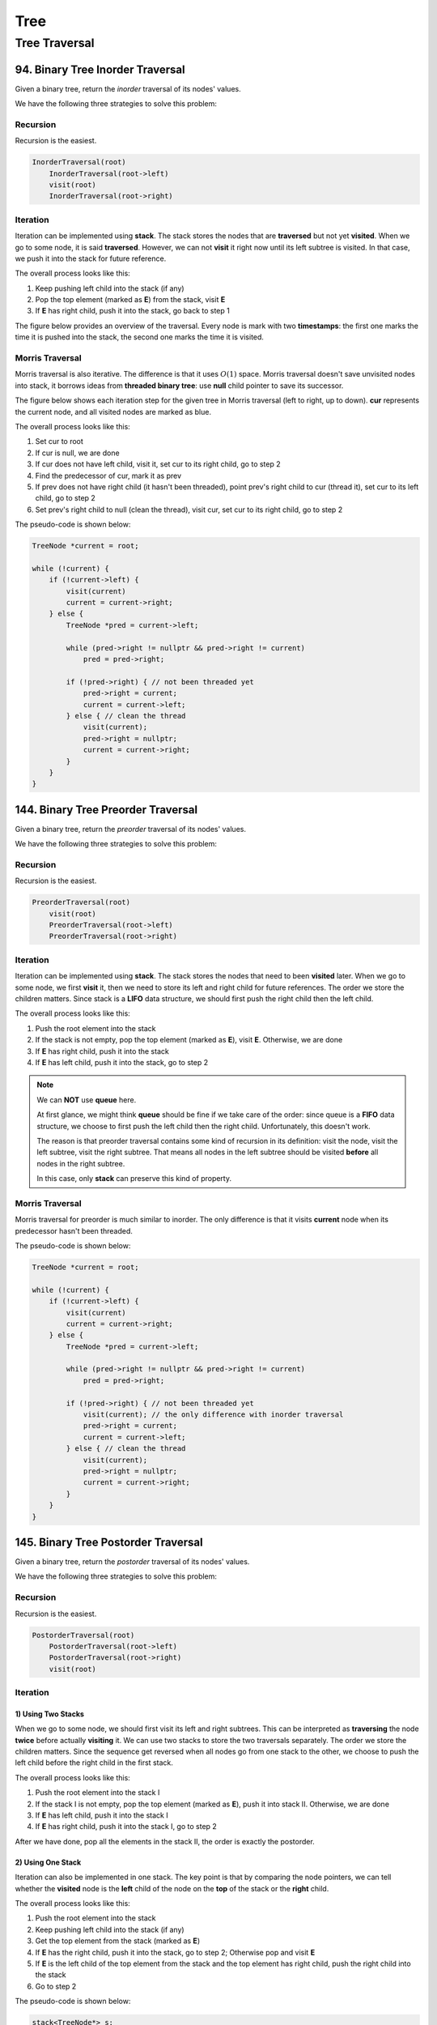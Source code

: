 Tree
====

Tree Traversal
##############

94. Binary Tree Inorder Traversal
---------------------------------

Given a binary tree, return the *inorder* traversal of its nodes' values.

We have the following three strategies to solve this problem:

Recursion
~~~~~~~~~

Recursion is the easiest.

.. code-block:: none

    InorderTraversal(root)
        InorderTraversal(root->left)
        visit(root)
        InorderTraversal(root->right)

Iteration
~~~~~~~~~

Iteration can be implemented using **stack**. The stack stores the nodes that are **traversed** but not yet **visited**.
When we go to some node, it is said **traversed**. However, we can not **visit** it right now until its left subtree
is visited. In that case, we push it into the stack for future reference.

The overall process looks like this:

1. Keep pushing left child into the stack (if any)
2. Pop the top element (marked as **E**) from the stack, visit **E**
3. If **E** has right child, push it into the stack, go back to step 1

The figure below provides an overview of the traversal. Every node is mark with two **timestamps**:
the first one marks the time it is pushed into the stack, the second one marks the time it is visited.

.. image:: images/1469348911.jpg
   :scale: 20

Morris Traversal
~~~~~~~~~~~~~~~~

Morris traversal is also iterative. The difference is that it uses :math:`O(1)` space. Morris traversal doesn't save
unvisited nodes into stack, it borrows ideas from **threaded binary tree**: use **null** child pointer to save its
successor.

The figure below shows each iteration step for the given tree in Morris traversal (left to right, up to down). **cur**
represents the current node, and all visited nodes are marked as blue.

.. image:: images/1469707384.jpg

The overall process looks like this:

1. Set cur to root
2. If cur is null, we are done
3. If cur does not have left child, visit it, set cur to its right child, go to step 2
4. Find the predecessor of cur, mark it as prev
5. If prev does not have right child (it hasn't been threaded), point prev's right child to cur (thread it),
   set cur to its left child, go to step 2
6. Set prev's right child to null (clean the thread), visit cur, set cur to its right child, go to step 2

The pseudo-code is shown below:

.. code-block:: none

    TreeNode *current = root;

    while (!current) {
        if (!current->left) {
            visit(current)
            current = current->right;
        } else {
            TreeNode *pred = current->left;

            while (pred->right != nullptr && pred->right != current)
                pred = pred->right;

            if (!pred->right) { // not been threaded yet
                pred->right = current;
                current = current->left;
            } else { // clean the thread
                visit(current);
                pred->right = nullptr;
                current = current->right;
            }
        }
    }

144. Binary Tree Preorder Traversal
-----------------------------------

Given a binary tree, return the *preorder* traversal of its nodes' values.

We have the following three strategies to solve this problem:

Recursion
~~~~~~~~~

Recursion is the easiest.

.. code-block:: none

    PreorderTraversal(root)
        visit(root)
        PreorderTraversal(root->left)
        PreorderTraversal(root->right)

Iteration
~~~~~~~~~

Iteration can be implemented using **stack**. The stack stores the nodes that need to been **visited** later.
When we go to some node, we first **visit** it, then we need to store its left and right child for future references.
The order we store the children matters. Since stack is a **LIFO** data structure, we should first push the right child
then the left child.

The overall process looks like this:

1. Push the root element into the stack
2. If the stack is not empty, pop the top element (marked as **E**), visit **E**. Otherwise, we are done
3. If **E** has right child, push it into the stack
4. If **E** has left child, push it into the stack, go to step 2

.. note::

    We can **NOT** use **queue** here.

    At first glance, we might think **queue** should be fine if we take care of the order:
    since queue is a **FIFO** data structure, we choose to first push the left child then the right child.
    Unfortunately, this doesn't work.

    The reason is that preorder traversal contains some kind of recursion in its definition:
    visit the node, visit the left subtree, visit the right subtree. That means all nodes in the
    left subtree should be visited **before** all nodes in the right subtree.

    In this case, only **stack** can preserve this kind of property.

Morris Traversal
~~~~~~~~~~~~~~~~

Morris traversal for preorder is much similar to inorder. The only difference is that it visits **current** node when
its predecessor hasn't been threaded.

The pseudo-code is shown below:

.. code-block:: none

    TreeNode *current = root;

    while (!current) {
        if (!current->left) {
            visit(current)
            current = current->right;
        } else {
            TreeNode *pred = current->left;

            while (pred->right != nullptr && pred->right != current)
                pred = pred->right;

            if (!pred->right) { // not been threaded yet
                visit(current); // the only difference with inorder traversal
                pred->right = current;
                current = current->left;
            } else { // clean the thread
                visit(current);
                pred->right = nullptr;
                current = current->right;
            }
        }
    }

145. Binary Tree Postorder Traversal
------------------------------------

Given a binary tree, return the *postorder* traversal of its nodes' values.

We have the following three strategies to solve this problem:

Recursion
~~~~~~~~~

Recursion is the easiest.

.. code-block:: none

    PostorderTraversal(root)
        PostorderTraversal(root->left)
        PostorderTraversal(root->right)
        visit(root)

Iteration
~~~~~~~~~

1) Using Two Stacks
*******************

When we go to some node, we should first visit its left and right subtrees. This can be interpreted as **traversing**
the node **twice** before actually **visiting** it. We can use two stacks to store the two traversals separately.
The order we store the children matters. Since the sequence get reversed when all nodes go from one stack to the other,
we choose to push the left child before the right child in the first stack.

The overall process looks like this:

1. Push the root element into the stack I
2. If the stack I is not empty, pop the top element (marked as **E**), push it into stack II. Otherwise, we are done
3. If **E** has left child, push it into the stack I
4. If **E** has right child, push it into the stack I, go to step 2

After we have done, pop all the elements in the stack II, the order is exactly the postorder.

2) Using One Stack
******************

Iteration can also be implemented in one stack. The key point is that by comparing the node pointers, we can tell
whether the **visited** node is the **left** child of the node on the **top** of the stack or the **right** child.

The overall process looks like this:

1. Push the root element into the stack
2. Keep pushing left child into the stack (if any)
3. Get the top element from the stack (marked as **E**)
4. If **E** has the right child, push it into the stack, go to step 2; Otherwise pop and visit **E**
5. If **E** is the left child of the top element from the stack and the top element has right child, push the right
   child into the stack
6. Go to step 2

The pseudo-code is shown below:

.. code-block:: none

    stack<TreeNode*> s;
    TreeNode* node = root;

    while (node || !s.empty()) {
        if (node) {
            s.push(node);
            node = node->left;
        } else {
            if (s.top()->right) {
                node = s.top()->right;
            } else {
                TreeNode* tmp;
                do {
                    tmp = s.top();
                    s.pop();
                    visit(tmp);
                } while (!s.empty() && s.top()->right == tmp);
            }
        }
    }

Morris Traversal
~~~~~~~~~~~~~~~~

Morris traversal for postorder is much more complicated. It first needs a **dump** node, then needs a subroutine to visit
the path between given two nodes reversely.

The figure below shows each iteration step in detail:

.. image:: images/1469712583.jpg

The pseudo-code is shown below:

.. code-block:: none

    // reverse the tree nodes 'from' -> 'to'
    void reverse(TreeNode *from, TreeNode *to) {
        if (from == to) return;

        TreeNode *x = from, *y = from->right, *z;

        while (true) {
            z = y->right;
            y->right = x;
            x = y;
            y = z;
            if (x == to)
                break;
        }
    }

    // visit the tree nodes 'from' -> 'to' reversely
    void visitReverse(TreeNode *from, TreeNode *to) {
        reverse(from, to);

        TreeNode *p = to;
        while (true) {
            visit(p->val);
            if (p == from)
                break;
            p = p->right;
        }

        reverse(to, from);
    }

    void postorderTraversal_Morris(TreeNode *root) {
        TreeNode dump(0);
        dump.left = root;
        TreeNode *cur = &dump, *prev = nullptr;

        while (cur) {
            if (!cur->left) {
                cur = cur->right;
            } else {
                prev = cur->left;

                while (prev->right && prev->right != cur)
                    prev = prev->right;

                if (!prev->right) {
                    prev->right = cur;
                    cur = cur->left;
                } else {
                    visitReverse(cur->left, prev);
                    prev->right = nullptr;
                    cur = cur->right;
                }
            }
        }
    }

102. Binary Tree Level Order Traversal
--------------------------------------

Given a binary tree, return the level order traversal of its nodes' values. (ie, from left to right, level by level).

Level order traversal is actually kind of breadth-first search. It is implemented using **queue**. The queue stores all
the nodes in the next level.

107. Binary Tree Level Order Traversal II
-----------------------------------------

This is the extension problem from `102. Binary Tree Level Order Traversal`_. We just need to reverse the result after
finishing the level order traversal.

103. Binary Tree Zigzag Level Order Traversal
---------------------------------------------

Given a binary tree, return the *zigzag* level order traversal of its nodes' values.

(ie, from left to right, then right to left for the next level and alternate between).

This is a customized form of traversal, which is actually an extension from `102. Binary Tree Level Order Traversal`_.

Follow the *zigzag* rule and reverse the direction when reaching to the next level.

----

The following problems are not asking for traversal directly, but can be solved by traversal in the end.

99. Recover Binary Search Tree
------------------------------

Two elements of a binary search tree (BST) are swapped by mistake. Recover the tree without changing its structure.

If we are allowed to use :math:`O(n)` space, it is relatively easy to solve.

The key insight here is that inorder traversal on a binary search tree actually visits all the elements increasingly.
Based on this fact, there are two cases we need to consider:

1) The swapped nodes are adjacent

   The output sequence of the inorder traversal should have **one** inversion, e.g. the sequence pattern might look like
   ``1 3 2 4 5 6 7``, and the inversion is ``3 2``. We need to swap ``3`` and ``2``.

2) The swapped nodes are not adjacent

   The output sequence of the inorder traversal should have **two** inversions, e.g. the sequence pattern might look like
   ``1 7 3 4 5 6 2``, and the inversions are ``7 3`` and ``6 2``. We need to swap the **first** element from the **first**
   inversion with the **second** element from the **second** inversion, that is, swap ``7`` and ``2``.

There is a programming trick to handle these two cases **consistently**:

* Find the first element that is larger than its successor starting from the beginning.
* Find the first element taat is smaller than its predecessor starting from the end.
* Swap these two elements.

What if we can only use :math:`O(1)` space?

Recall that morris traversal can accomplish the inorder traversal in `O(1)` space! The only extra thing we need to handle
is that we update the previous node whenever visiting the current one.

The pseudo-code is shown below:

.. code-block:: none

    // this routine helps detect the inversion and record the broken nodes
    void detect(pair<TreeNode *, TreeNode *> &broken, TreeNode *prev, TreeNode *current)
    {
        if (prev && prev->val > current->val) {
            if (!broken.first)
                broken.first = prev;
            broken.second = current;
        }
    }

    void recoverTree_Morris(TreeNode *root) {
        pair<TreeNode *, TreeNode *> broken;
        TreeNode *current = root;
        TreeNode *prev = nullptr;

        while (current != nullptr) {
            if (current->left == nullptr) {
                // in morris inorder traversal, visit happens here
                // replace visit with detecting inversion and updating prev
                detect(broken, prev, current);
                prev = current;
                current = current->right;
            } else {
                TreeNode *pred = current->left;

                while (pred->right != nullptr && pred->right != current)
                    pred = pred->right;

                if (pred->right == nullptr) {
                    pred->right = current;
                    current = current->left;
                } else {
                    // in morris inorder traversal, visit happens here
                    // replace visit with detecting inversion and updating prev
                    detect(broken, prev, current);
                    prev = current;
                    pred->right = nullptr;
                    current = current->right;
                }
            }
        }

        // finally fix the broken BST
        swap(broken.first->val, broken.second->val);
    }

----

The following problems are asked for checking certain property of the given tree(s). They are often checked by traversing
the whole tree(s).

100. Same Tree
--------------

Given two binary trees, write a function to check if they are equal or not.

To check if two given trees are equal or not, all we need to do is to traverse two trees simultaneously and compare each
node visited synchronously. Since tree traversal has two types of strategies: iteration and recursion. This problem can
be solved in both ways.

101. Symmetric Tree
-------------------

Given a binary tree, check whether it is a mirror of itself (ie, symmetric around its center).

The problem can be solved in two strategies similar to `100. Same Tree`_.

Recursion
~~~~~~~~~

Recursion is defined in the following steps:

1. If root is null, return true; otherwise
2. If root doesn't have children (either left child or right child), return true; otherwise
3. If root's left child value and right child value are not equal, return false; otherwise
4. Return true if root->left's left subtree is symmetric to root->right's right substree and root->left's right substree
   is symmetric to root->right's left substree; otherwise return false

Iteration
~~~~~~~~~

Check the symmetric feature level by level:

The pseudo-code is shown below:

.. code-block:: none

    bool isSymmetric(TreeNode *root) {
        queue<TreeNode *> q;
        q.push(root);
        q.push(root);

        while (!q.empty()) {
            TreeNode *l = q.front();
            q.pop();
            TreeNode *r = q.front();
            q.pop();

            if (l == nullptr && r == nullptr)
                continue;

            if (l == nullptr || r == nullptr)
                return false;

            if (l->val != r->val)
                return false;

            q.push(l->left);
            q.push(r->right);
            q.push(l->right);
            q.push(r->left);
        }

        return true;
    }

110. Balanced Binary Tree
-------------------------

Given a binary tree, determine if it is height-balanced.

The problem can be deduced to calculating the height of a binary tree. To speed up the validation, we choose to report
the inbalance immediately.

----

The following problems are about transforming the tree data structure to another form.

114. Flatten Binary Tree to Linked List
---------------------------------------

To be continued.
